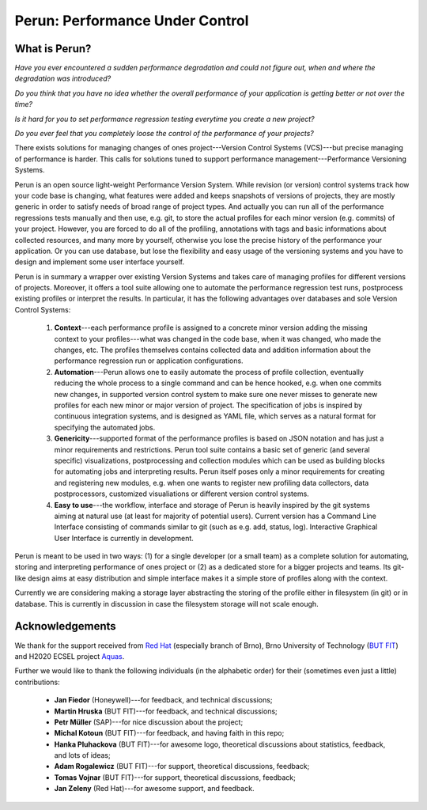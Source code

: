 Perun: Performance Under Control
================================

.. image:: /../figs/perun-logo.png
   :align: center

What is Perun?
--------------

`Have you ever encountered a sudden performance degradation and could not figure out, when and
where the degradation was introduced?`

`Do you think that you have no idea whether the overall performance of your application is getting
better or not over the time?`

`Is it hard for you to set performance regression testing everytime you create a new project?`

`Do you ever feel that you completely loose the control of the performance of your projects?`

There exists solutions for managing changes of ones project---Version Control Systems (VCS)---but
precise managing of performance is harder. This calls for solutions tuned to support performance
management---Performance Versioning Systems.

Perun is an open source light-weight Performance Version System. While revision (or version)
control systems track how your code base is changing, what features were added and keeps snapshots
of versions of projects, they are mostly generic in order to satisfy needs of broad range of
project types. And actually you can run all of the performance regressions tests manually and then
use, e.g. git, to store the actual profiles for each minor version (e.g.  commits) of your project.
However, you are forced to do all of the profiling, annotations with tags and basic informations
about collected resources, and many more by yourself, otherwise you lose the precise history of the
performance your application. Or you can use database, but lose the flexibility and easy usage of
the versioning systems and you have to design and implement some user interface yourself.

Perun is in summary a wrapper over existing Version Systems and takes care of managing profiles for
different versions of projects. Moreover, it offers a tool suite allowing one to automate the
performance regression test runs, postprocess existing profiles or interpret the results. In
particular, it has the following advantages over databases and sole Version Control Systems:

  1. **Context**---each performance profile is assigned to a concrete minor version adding the
     missing context to your profiles---what was changed in the code base, when it was changed,
     who made the changes, etc. The profiles themselves contains collected data and addition
     information about the performance regression run or application configurations.

  2. **Automation**---Perun allows one to easily automate the process of profile collection,
     eventually reducing the whole process to a single command and can be hence hooked, e.g. when
     one commits new changes, in supported version control system to make sure one never misses
     to generate new profiles for each new minor or major version of project. The specification
     of jobs is inspired by continuous integration systems, and is designed as YAML file, which
     serves as a natural format for specifying the automated jobs.

  3. **Genericity**---supported format of the performance profiles is based on JSON notation and
     has just a minor requirements and restrictions. Perun tool suite contains a basic set of
     generic (and several specific) visualizations, postprocessing and collection modules which
     can be used as building blocks for automating jobs and interpreting results. Perun itself
     poses only a minor requirements for creating and registering new modules, e.g. when one
     wants to register new profiling data collectors, data postprocessors, customized
     visualiations or different version control systems.

  4. **Easy to use**---the workflow, interface and storage of Perun is heavily inspired by the git
     systems aiming at natural use (at least for majority of potential users). Current version
     has a Command Line Interface consisting of commands similar to git (such as e.g. add,
     status, log). Interactive Graphical User Interface is currently in development.

.. image:: /../figs/perun-flow.*
   :align: center
   :width: 100%

Perun is meant to be used in two ways: (1) for a single developer (or a small team) as a complete
solution for automating, storing and interpreting performance of ones project or (2) as a dedicated
store for a bigger projects and teams. Its git-like design aims at easy distribution and simple
interface makes it a simple store of profiles along with the context.

Currently we are considering making a storage layer abstracting the storing of the profile either
in filesystem (in git) or in database. This is currently in discussion in case the filesystem
storage will not scale enough.

Acknowledgements
----------------

.. _Red Hat: https://www.redhat.com/en/global/czech-republic
.. _Aquas: https://aquas-project.eu/
.. _BUT FIT: https://www.fit.vutbr.cz/

We thank for the support received from `Red Hat`_ (especially branch of Brno), Brno University of
Technology (`BUT FIT`_) and H2020 ECSEL project Aquas_.

Further we would like to thank the following individuals (in the alphabetic order) for their
(sometimes even just a little) contributions:

  * **Jan Fiedor** (Honeywell)---for feedback, and technical discussions;
  * **Martin Hruska** (BUT FIT)---for feedback, and technical discussions;
  * **Petr Müller** (SAP)---for nice discussion about the project;
  * **Michal Kotoun** (BUT FIT)---for feedback, and having faith in this repo;
  * **Hanka Pluhackova** (BUT FIT)---for awesome logo, theoretical discussions about statistics, feedback, and lots of ideas;
  * **Adam Rogalewicz** (BUT FIT)---for support, theoretical discussions, feedback;
  * **Tomas Vojnar** (BUT FIT)---for support, theoretical discussions, feedback;
  * **Jan Zeleny** (Red Hat)---for awesome support, and feedback.

